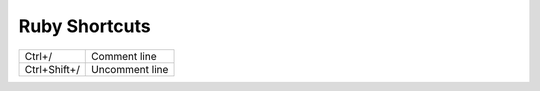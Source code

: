 Ruby Shortcuts
====================================

+--------------+----------------+
| Ctrl+/       | Comment line   |
+--------------+----------------+
| Ctrl+Shift+/ | Uncomment line |
+--------------+----------------+